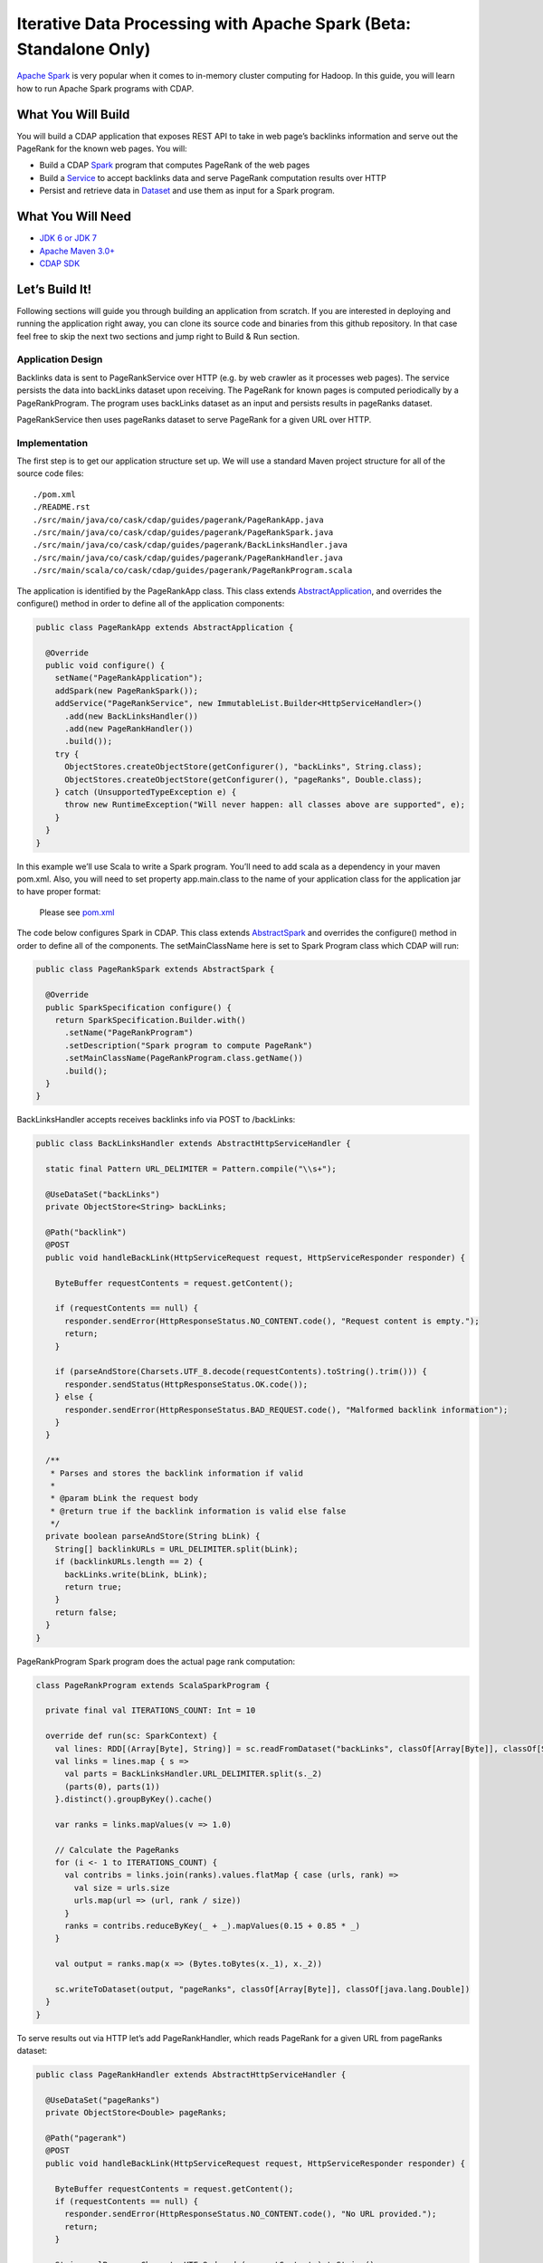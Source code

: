 Iterative Data Processing with Apache Spark (Beta: Standalone Only)
====================================================================

`Apache Spark <https://spark.apache.org/>`_ is very popular when it comes to in-memory cluster computing for Hadoop. In this guide, you will learn how to run Apache Spark programs with CDAP.

What You Will Build
-------------------

You will build a CDAP application that exposes REST API to take in web page’s backlinks information and serve out the PageRank for the known web pages. You will:

* Build a CDAP `Spark <http://docs.cdap.io/cdap/2.5.0/en/dev-guide.html#spark-beta-standalone-cdap-only>`_ program that computes PageRank of the web pages
* Build a `Service <http://docs.cdap.io/cdap/current/en/dev-guide.html#services>`_ to accept backlinks data and serve PageRank computation results over HTTP
* Persist and retrieve data in `Dataset <http://docs.cdap.io/cdap/current/en/dev-guide.html#datasets>`_ and use them as input for a Spark program.

What You Will Need
------------------

* `JDK 6 or JDK 7 <http://www.oracle.com/technetwork/java/javase/downloads/index.html>`_
* `Apache Maven 3.0+ <http://maven.apache.org/>`_
* `CDAP SDK <http://docs.cdap.io/cdap/current/en/getstarted.html#download-and-setup>`_

Let’s Build It!
---------------

Following sections will guide you through building an application from scratch. 
If you are interested in deploying and running the application right away, you 
can clone its source code and binaries from this github repository. In that case feel 
free to skip the next two sections and jump right to Build & Run section.

Application Design
~~~~~~~~~~~~~~~~~~

Backlinks data is sent to PageRankService over HTTP (e.g. by web crawler as it processes web pages). The service persists the data into backLinks dataset upon receiving. The PageRank for known pages is computed periodically by a PageRankProgram. The program uses backLinks dataset as an input and persists results in pageRanks dataset. 

PageRankService then uses pageRanks dataset to serve PageRank for a given URL over HTTP.


|(AppDesign)|

Implementation
~~~~~~~~~~~~~~

The first step is to get our application structure set up.  We will use a standard Maven project structure for all of the source code files::

  ./pom.xml
  ./README.rst
  ./src/main/java/co/cask/cdap/guides/pagerank/PageRankApp.java
  ./src/main/java/co/cask/cdap/guides/pagerank/PageRankSpark.java
  ./src/main/java/co/cask/cdap/guides/pagerank/BackLinksHandler.java
  ./src/main/java/co/cask/cdap/guides/pagerank/PageRankHandler.java
  ./src/main/scala/co/cask/cdap/guides/pagerank/PageRankProgram.scala


The application is identified by the PageRankApp class.  This class extends 
`AbstractApplication <http://docs.cdap.io/cdap/2.5.0/en/javadocs/co/cask/cdap/api/app/AbstractApplication.html>`_,
and overrides the configure() method in order to define all of the application components:

.. code:: java

  public class PageRankApp extends AbstractApplication {
  
    @Override
    public void configure() {
      setName("PageRankApplication");
      addSpark(new PageRankSpark());
      addService("PageRankService", new ImmutableList.Builder<HttpServiceHandler>()
        .add(new BackLinksHandler())
        .add(new PageRankHandler())
        .build());
      try {
        ObjectStores.createObjectStore(getConfigurer(), "backLinks", String.class);
        ObjectStores.createObjectStore(getConfigurer(), "pageRanks", Double.class);
      } catch (UnsupportedTypeException e) {
        throw new RuntimeException("Will never happen: all classes above are supported", e);
      }
    }
  }


In this example we’ll use Scala to write a Spark program. You’ll need to add scala as a dependency in your maven pom.xml. Also, you will need to set property app.main.class to the name of your application class for the application jar to have proper format:

  Please see `pom.xml <http://google.com/>`_


The code below configures Spark in CDAP. This class extends `AbstractSpark <http://docs.cdap.io/cdap/current/en/javadocs/co/cask/cdap/api/spark/AbstractSpark.html>`_
and overrides the configure() method in order to define all of the components. The setMainClassName here is set to Spark Program class
which CDAP will run:

.. code:: java

  public class PageRankSpark extends AbstractSpark {

    @Override
    public SparkSpecification configure() {
      return SparkSpecification.Builder.with()
        .setName("PageRankProgram")
        .setDescription("Spark program to compute PageRank")
        .setMainClassName(PageRankProgram.class.getName())
        .build();
    }
  }

BackLinksHandler accepts receives backlinks info via POST to /backLinks:

.. code:: java

  public class BackLinksHandler extends AbstractHttpServiceHandler {
  
    static final Pattern URL_DELIMITER = Pattern.compile("\\s+");
  
    @UseDataSet("backLinks")
    private ObjectStore<String> backLinks;
  
    @Path("backlink")
    @POST
    public void handleBackLink(HttpServiceRequest request, HttpServiceResponder responder) {
  
      ByteBuffer requestContents = request.getContent();
  
      if (requestContents == null) {
        responder.sendError(HttpResponseStatus.NO_CONTENT.code(), "Request content is empty.");
        return;
      }
  
      if (parseAndStore(Charsets.UTF_8.decode(requestContents).toString().trim())) {
        responder.sendStatus(HttpResponseStatus.OK.code());
      } else {
        responder.sendError(HttpResponseStatus.BAD_REQUEST.code(), "Malformed backlink information");
      }
    }
  
    /**
     * Parses and stores the backlink information if valid
     *
     * @param bLink the request body
     * @return true if the backlink information is valid else false
     */
    private boolean parseAndStore(String bLink) {
      String[] backlinkURLs = URL_DELIMITER.split(bLink);
      if (backlinkURLs.length == 2) {
        backLinks.write(bLink, bLink);
        return true;
      }
      return false;
    }
  }

PageRankProgram Spark program does the actual page rank computation:

.. code:: java

  class PageRankProgram extends ScalaSparkProgram {

    private final val ITERATIONS_COUNT: Int = 10

    override def run(sc: SparkContext) {
      val lines: RDD[(Array[Byte], String)] = sc.readFromDataset("backLinks", classOf[Array[Byte]], classOf[String])
      val links = lines.map { s =>
        val parts = BackLinksHandler.URL_DELIMITER.split(s._2)
        (parts(0), parts(1))
      }.distinct().groupByKey().cache()

      var ranks = links.mapValues(v => 1.0)

      // Calculate the PageRanks
      for (i <- 1 to ITERATIONS_COUNT) {
        val contribs = links.join(ranks).values.flatMap { case (urls, rank) =>
          val size = urls.size
          urls.map(url => (url, rank / size))
        }
        ranks = contribs.reduceByKey(_ + _).mapValues(0.15 + 0.85 * _)
      }

      val output = ranks.map(x => (Bytes.toBytes(x._1), x._2))

      sc.writeToDataset(output, "pageRanks", classOf[Array[Byte]], classOf[java.lang.Double])
    }
  }

To serve results out via HTTP let’s add PageRankHandler, which reads PageRank for a given URL from pageRanks dataset:

.. code:: java

  public class PageRankHandler extends AbstractHttpServiceHandler {
  
    @UseDataSet("pageRanks")
    private ObjectStore<Double> pageRanks;
  
    @Path("pagerank")
    @POST
    public void handleBackLink(HttpServiceRequest request, HttpServiceResponder responder) {
  
      ByteBuffer requestContents = request.getContent();
      if (requestContents == null) {
        responder.sendError(HttpResponseStatus.NO_CONTENT.code(), "No URL provided.");
        return;
      }
  
      String urlParam = Charsets.UTF_8.decode(requestContents).toString();
  
      Double rank = pageRanks.read(urlParam);
      if (rank == null) {
        responder.sendError(HttpResponseStatus.NOT_FOUND.code(), "The following URL was not found: " + urlParam);
        return;
      }
  
      responder.sendJson(String.valueOf(rank));
    }
  }

Build & Run
-----------

The PageRankApp application can be built and packaged using standard Apache Maven commands::

  mvn clean package

You can then deploy the application to a standalone CDAP installation::

  curl -v -H "X-Archive-Name: PageRankApp" -X POST 'http://localhost:10000/v2/apps' --data-binary @target/cdap-spark-guide-1.0.0.jar

Start the Service::

  curl -v -X POST 'http://localhost:10000/v2/apps/PageRankApp/services/PageRankService/start'

Inject some Data::

  curl -v -d 'http://example.com/page1 http://example.com/page1' -X POST 'http://localhost:10000/v2/apps/PageRankApp/services/PageRankService/methods/backlink'

  curl -v -d 'http://example.com/page1 http://example.com/page10' -X POST 'http://localhost:10000/v2/apps/PageRankApp/services/PageRankService/methods/backlink'

  curl -v -d 'http://example.com/page10 http://example.com/page10' -X POST 'http://localhost:10000/v2/apps/PageRankApp/services/PageRankService/methods/backlink'

  curl -v -d 'http://example.com/page10 http://example.com/page100' -X POST 'http://localhost:10000/v2/apps/PageRankApp/services/PageRankService/methods/backlink'

  curl -v -d 'http://example.com/page100 http://example.com/page100' -X POST 'http://localhost:10000/v2/apps/PageRankApp/services/PageRankService/methods/backlink'


Run Spark Program::

  curl -v -X POST 'http://localhost:10000/v2/apps/PageRankApp/spark/PageRankProgram/start'
  
Spark Program can take sometime to complete. You can check the status for completion through::

  curl -v 'http://localhost:10000/v2/apps/PageRankApp/spark/PageRankProgram/status'

Query for PageRank results::

  curl -v -d 'http://example.com/page10' -X POST 'http://localhost:10000/v2/apps/PageRankApp/services/PageRankService/methods/pagerank'


Example output::

  0.46

Congratulations!  You have now learned how to incorporate Spark data into your CDAP applications.  
Please continue to experiment and extend this sample application.

Extend This Example
-------------------


Share & Discuss
---------------

Have a question? Discuss at `CDAP User Mailing List <https://groups.google.com/forum/#!forum/cdap-user>`_


.. |(AppDesign)| image:: docs/img/app-design.png
